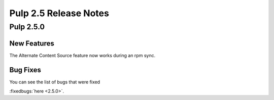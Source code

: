 ======================
Pulp 2.5 Release Notes
======================

Pulp 2.5.0
==========

New Features
------------

The Alternate Content Source feature now works during an rpm sync.

Bug Fixes
---------

You can see the list of bugs that were fixed

:fixedbugs:`here <2.5.0>`.

